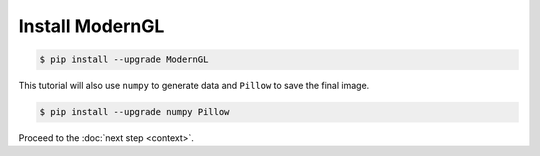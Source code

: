 Install ModernGL
================

.. py:module:: moderngl
.. py:currentmodule:: moderngl

.. code-block:: sh

    $ pip install --upgrade ModernGL

This tutorial will also use ``numpy`` to generate data and ``Pillow`` to save the final image.

.. code-block:: sh

    $ pip install --upgrade numpy Pillow

Proceed to the :doc:`next step <context>`.
